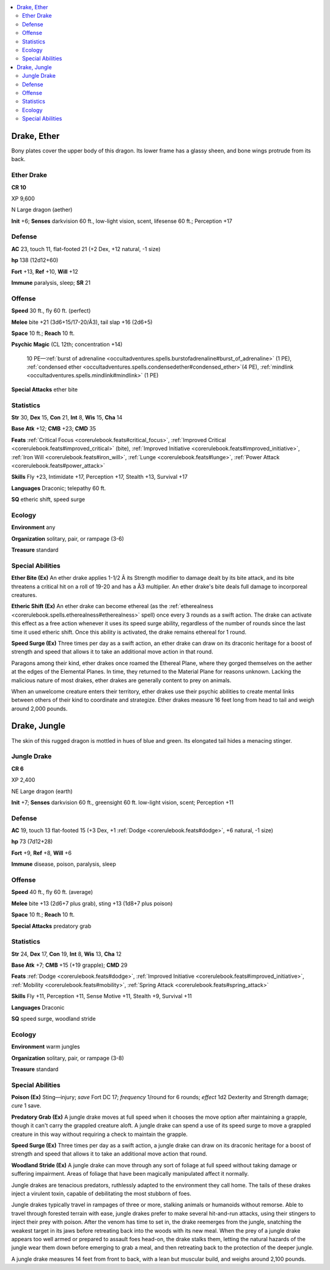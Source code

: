 
.. _`bestiary5.drakes`:

.. contents:: \ 

.. _`bestiary5.drakes#drake_ether`:

Drake, Ether
*************

Bony plates cover the upper body of this dragon. Its lower frame has a glassy sheen, and bone wings protrude from its back.

.. _`bestiary5.drakes#ether_drake`:

Ether Drake
============

**CR 10** 

XP 9,600

N Large dragon (aether)

\ **Init**\  +6; \ **Senses**\  darkvision 60 ft., low-light vision, scent, lifesense 60 ft.; Perception +17

.. _`bestiary5.drakes#defense`:

Defense
========

\ **AC**\  23, touch 11, flat-footed 21 (+2 Dex, +12 natural, -1 size)

\ **hp**\  138 (12d12+60)

\ **Fort**\  +13, \ **Ref**\  +10, \ **Will**\  +12

\ **Immune**\  paralysis, sleep; \ **SR**\  21

.. _`bestiary5.drakes#offense`:

Offense
========

\ **Speed**\  30 ft., fly 60 ft. (perfect)

\ **Melee**\  bite +21 (3d6+15/17-20/Ã3), tail slap +16 (2d6+5)

\ **Space**\  10 ft.; \ **Reach**\  10 ft.

\ **Psychic Magic**\  (CL 12th; concentration +14)

 10 PE—:ref:`burst of adrenaline <occultadventures.spells.burstofadrenaline#burst_of_adrenaline>`\  (1 PE), :ref:`condensed ether <occultadventures.spells.condensedether#condensed_ether>`\ (4 PE), :ref:`mindlink <occultadventures.spells.mindlink#mindlink>`\  (1 PE)

\ **Special Attacks**\  ether bite

.. _`bestiary5.drakes#statistics`:

Statistics
===========

\ **Str**\  30, \ **Dex**\  15, \ **Con**\  21, \ **Int**\  8, \ **Wis**\  15, \ **Cha**\  14

\ **Base Atk**\  +12; \ **CMB**\  +23; \ **CMD**\  35

\ **Feats**\  :ref:`Critical Focus <corerulebook.feats#critical_focus>`\ , :ref:`Improved Critical <corerulebook.feats#improved_critical>`\  (bite), :ref:`Improved Initiative <corerulebook.feats#improved_initiative>`\ , :ref:`Iron Will <corerulebook.feats#iron_will>`\ , :ref:`Lunge <corerulebook.feats#lunge>`\ , :ref:`Power Attack <corerulebook.feats#power_attack>`

\ **Skills**\  Fly +23, Intimidate +17, Perception +17, Stealth +13, Survival +17

\ **Languages**\  Draconic; telepathy 60 ft.

\ **SQ**\  etheric shift, speed surge

.. _`bestiary5.drakes#ecology`:

Ecology
========

\ **Environment**\  any

\ **Organization**\  solitary, pair, or rampage (3-6)

\ **Treasure**\  standard

.. _`bestiary5.drakes#special_abilities`:

Special Abilities
==================

\ **Ether Bite (Ex)**\  An ether drake applies 1-1/2 Ã its Strength modifier to damage dealt by its bite attack, and its bite threatens a critical hit on a roll of 19-20 and has a Ã3 multiplier. An ether drake's bite deals full damage to incorporeal creatures.

\ **Etheric Shift (Ex)**\  An ether drake can become ethereal (as the :ref:`etherealness <corerulebook.spells.etherealness#etherealness>`\  spell) once every 3 rounds as a swift action. The drake can activate this effect as a free action whenever it uses its speed surge ability, regardless of the number of rounds since the last time it used etheric shift. Once this ability is activated, the drake remains ethereal for 1 round.

\ **Speed Surge (Ex)**\  Three times per day as a swift action, an ether drake can draw on its draconic heritage for a boost of strength and speed that allows it to take an additional move action in that round.

Paragons among their kind, ether drakes once roamed the Ethereal Plane, where they gorged themselves on the aether at the edges of the Elemental Planes. In time, they returned to the Material Plane for reasons unknown. Lacking the malicious nature of most drakes, ether drakes are generally content to prey on animals.

When an unwelcome creature enters their territory, ether drakes use their psychic abilities to create mental links between others of their kind to coordinate and strategize. Ether drakes measure 16 feet long from head to tail and weigh around 2,000 pounds.

.. _`bestiary5.drakes#drake_jungle`:

Drake, Jungle
**************

The skin of this rugged dragon is mottled in hues of blue and green. Its elongated tail hides a menacing stinger.

.. _`bestiary5.drakes#jungle_drake`:

Jungle Drake
=============

**CR 6** 

XP 2,400

NE Large dragon (earth)

\ **Init**\  +7; \ **Senses**\  darkvision 60 ft., greensight 60 ft. low-light vision, scent; Perception +11

Defense
========

\ **AC**\  19, touch 13 flat-footed 15 (+3 Dex, +1 :ref:`Dodge <corerulebook.feats#dodge>`\ , +6 natural, -1 size)

\ **hp**\  73 (7d12+28)

\ **Fort**\  +9, \ **Ref**\  +8, \ **Will**\  +6

\ **Immune**\  disease, poison, paralysis, sleep

Offense
========

\ **Speed**\  40 ft., fly 60 ft. (average)

\ **Melee**\  bite +13 (2d6+7 plus grab), sting +13 (1d8+7 plus poison)

\ **Space**\  10 ft.; \ **Reach**\  10 ft.

\ **Special Attacks**\  predatory grab

Statistics
===========

\ **Str**\  24, \ **Dex**\  17, \ **Con**\  19, \ **Int**\  8, \ **Wis**\  13, \ **Cha**\  12

\ **Base Atk**\  +7; \ **CMB**\  +15 (+19 grapple); \ **CMD**\  29

\ **Feats**\  :ref:`Dodge <corerulebook.feats#dodge>`\ , :ref:`Improved Initiative <corerulebook.feats#improved_initiative>`\ , :ref:`Mobility <corerulebook.feats#mobility>`\ , :ref:`Spring Attack <corerulebook.feats#spring_attack>`

\ **Skills**\  Fly +11, Perception +11, Sense Motive +11, Stealth +9, Survival +11

\ **Languages**\  Draconic

\ **SQ**\  speed surge, woodland stride

Ecology
========

\ **Environment**\  warm jungles

\ **Organization**\  solitary, pair, or rampage (3-8)

\ **Treasure**\  standard

Special Abilities
==================

\ **Poison (Ex)**\  Sting—injury; \ *save*\  Fort DC 17; \ *frequency*\  1/round for 6 rounds; \ *effect*\  1d2 Dexterity and Strength damage; \ *cure*\  1 save.

\ **Predatory Grab (Ex)**\  A jungle drake moves at full speed when it chooses the move option after maintaining a grapple, though it can't carry the grappled creature aloft. A jungle drake can spend a use of its speed surge to move a grappled creature in this way without requiring a check to maintain the grapple.

\ **Speed Surge (Ex)**\  Three times per day as a swift action, a jungle drake can draw on its draconic heritage for a boost of strength and speed that allows it to take an additional move action that round.

\ **Woodland Stride (Ex)**\  A jungle drake can move through any sort of foliage at full speed without taking damage or suffering impairment. Areas of foliage that have been magically manipulated affect it normally.

Jungle drakes are tenacious predators, ruthlessly adapted to the environment they call home. The tails of these drakes inject a virulent toxin, capable of debilitating the most stubborn of foes.

Jungle drakes typically travel in rampages of three or more, stalking animals or humanoids without remorse. Able to travel through forested terrain with ease, jungle drakes prefer to make several hit-and-run attacks, using their stingers to inject their prey with poison. After the venom has time to set in, the drake reemerges from the jungle, snatching the weakest target in its jaws before retreating back into the woods with its new meal. When the prey of a jungle drake appears too well armed or prepared to assault foes head-on, the drake stalks them, letting the natural hazards of the jungle wear them down before emerging to grab a meal, and then retreating back to the protection of the deeper jungle.

A jungle drake measures 14 feet from front to back, with a lean but muscular build, and weighs around 2,100 pounds.

